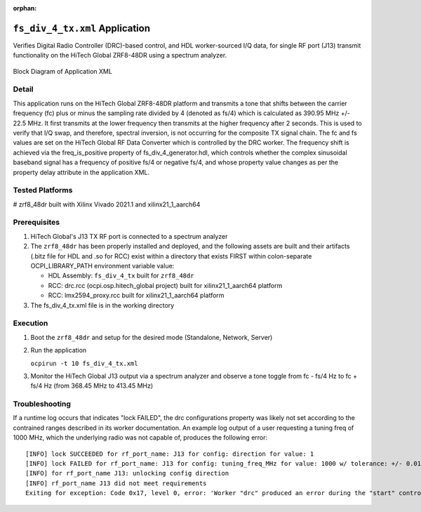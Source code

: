 .. fs_div_4_tx application

.. This file is protected by Copyright. Please refer to the COPYRIGHT file
   distributed with this source distribution.

   This file is part of OpenCPI <http://www.opencpi.org>

   OpenCPI is free software: you can redistribute it and/or modify it under the
   terms of the GNU Lesser General Public License as published by the Free
   Software Foundation, either version 3 of the License, or (at your option) any
   later version.

   OpenCPI is distributed in the hope that it will be useful, but WITHOUT ANY
   WARRANTY; without even the implied warranty of MERCHANTABILITY or FITNESS FOR
   A PARTICULAR PURPOSE. See the GNU Lesser General Public License for
   more details.

   You should have received a copy of the GNU Lesser General Public License
   along with this program. If not, see <http://www.gnu.org/licenses/>.

..

:orphan:

.. _fs_div_4_tx:

``fs_div_4_tx.xml`` Application
===============================
Verifies Digital Radio Controller (DRC)-based control, and HDL worker-sourced I/Q data, for single RF port (J13) transmit functionality on the HiTech Global ZRF8-48DR using a spectrum analyzer.

.. _application_diagram:

.. figure:: fs_div_4_tx.svg
   :alt: alt text
   :align: center

   Block Diagram of Application XML

..

Detail
------

This application runs on the HiTech Global ZRF8-48DR platform and transmits a
tone that
shifts between the carrier frequency (fc) plus or minus the sampling rate
divided by 4 (denoted as fs/4) which is calculated as 390.95 MHz +/- 22.5 MHz.
It first transmits at the lower frequency then transmits at the higher frequency
after 2 seconds. This is used to verify that I/Q swap, and therefore, spectral
inversion, is not occurring for the composite TX signal chain.
The fc and fs values are set on the HiTech Global RF Data Converter which is
controlled by the DRC worker.
The frequency shift is achieved via the freq_is_positive
property of fs_div_4_generator.hdl, which controls whether the complex
sinusoidal baseband signal has a frequency of positive fs/4 or negative fs/4,
and whose property value changes as per the property delay attribute in the
application XML.

Tested Platforms
----------------
# zrf8_48dr built with Xilinx Vivado 2021.1 and xilinx21_1_aarch64

Prerequisites
-------------

#. HiTech Global's J13 TX RF port is connected to a spectrum analyzer
#. The ``zrf8_48dr`` has been properly installed and deployed, and the following assets are built and their artifacts (.bitz file for HDL and .so for RCC) exist within a directory that exists FIRST within colon-separate OCPI_LIBRARY_PATH environment variable value:

   * HDL Assembly: ``fs_div_4_tx`` built for ``zrf8_48dr``
   * RCC: drc.rcc (ocpi.osp.hitech_global project) built for xilinx21_1_aarch64 platform
   * RCC: lmx2594_proxy.rcc built for xilinx21_1_aarch64 platform

#. The fs_div_4_tx.xml file is in the working directory

Execution
---------

#. Boot the ``zrf8_48dr`` and setup for the desired mode (Standalone, Network, Server)

#. Run the application

   ``ocpirun -t 10 fs_div_4_tx.xml``

#. Monitor the HiTech Global J13 output via a spectrum analyzer and observe a tone toggle from fc - fs/4 Hz to fc + fs/4 Hz (from 368.45 MHz to 413.45 MHz)

Troubleshooting
---------------

If a runtime log occurs that indicates "lock FAILED", the drc configurations
property was likely not set according to the contrained ranges described in
its worker documentation. An example log output of a user requesting a tuning freq of
1000 MHz, which the underlying radio was not capable of,
produces the following error::

    [INFO] lock SUCCEEDED for rf_port_name: J13 for config: direction for value: 1
    [INFO] lock FAILED for rf_port_name: J13 for config: tuning_freq_MHz for value: 1000 w/ tolerance: +/- 0.01
    [INFO] for rf_port_name J13: unlocking config direction
    [INFO] rf_port_name J13 did not meet requirements
    Exiting for exception: Code 0x17, level 0, error: 'Worker "drc" produced an error during the "start" control operation: config prepare request was unsuccessful, set OCPI_LOG_LEVEL to 8 (or higher) for more info'
